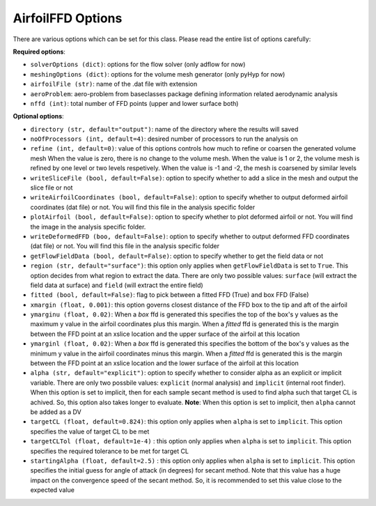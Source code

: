 ******************
AirfoilFFD Options
******************

There are various options which can be set for this class. Please read the entire list of options carefully:

**Required options**:

- ``solverOptions (dict)``: options for the flow solver (only adflow for now)
- ``meshingOptions (dict)``: options for the volume mesh generator (only pyHyp for now)
- ``airfoilFile (str)``: name of the .dat file with extension
- ``aeroProblem``: aero-problem from baseclasses package defining information related aerodynamic analysis
- ``nffd (int)``: total number of FFD points (upper and lower surface both)

**Optional options**:

- ``directory (str, default="output")``: name of the directory where the results will saved
- ``noOfProcessors (int, default=4)``: desired number of processors to run the analysis on
- ``refine (int, default=0)``: value of this options controls how much to refine or coarsen the generated volume mesh
  When the value is zero, there is no change to the volume mesh. When the value is 1 or 2, the volume mesh is refined
  by one level or two levels respetively. When the value is -1 and -2, the mesh is coarsened by similar levels
- ``writeSliceFile (bool, default=False)``: option to specify whether to add a slice in the mesh and output the slice file or not
- ``writeAirfoilCoordinates (bool, default=False)``: option to specify whether to output deformed airfoil coordinates (dat file) or not. You will find this 
  file in the analysis specific folder
- ``plotAirfoil (bool, default=False)``: option to specify whether to plot deformed airfoil or not. You will find the image in the analysis specific folder.
- ``writeDeformedFFD (boo, default=False)``: option to specify whether to output deformed FFD coordinates (dat file) or not. You will find this 
  file in the analysis specific folder
- ``getFlowFieldData (bool, default=False)``: option to specify whether to get the field data or not
- ``region (str, default="surface")``: this option only applies when ``getFlowFieldData`` is set to ``True``. This option decides from what
  region to extract the data. There are only two possible values: ``surface`` (will extract the field data at surface) and ``field`` 
  (will extract the entire field)
- ``fitted (bool, default=False)``: flag to pick between a fitted FFD (True) and box FFD (False)
- ``xmargin (float, 0.001)``: this option governs closest distance of the FFD box to the tip and aft of the airfoil
- ``ymarginu (float, 0.02)``: When a *box* ffd is generated this specifies the top of the box's y values as the maximum y 
  value in the airfoil coordinates plus this margin. When a *fitted* ffd is generated this is the margin between the FFD point 
  at an xslice location and the upper surface of the airfoil at this location
- ``ymarginl (float, 0.02)``: When a *box* ffd is generated this specifies the bottom of the box's y values as the minimum y 
  value in the airfoil coordinates minus this margin. When a *fitted* ffd is generated this is the margin between the FFD point 
  at an xslice location and the lower surface of the airfoil at this location
- ``alpha (str, default="explicit")``: option to specify whether to consider alpha as an explicit or implicit variable. There are only two possbile values:
  ``explicit`` (normal analysis) and ``implicit`` (internal root finder). When this option is set to implicit, then for each sample secant method
  is used to find alpha such that target CL is achived. So, this option also takes longer to evaluate. **Note**: When this option is set to implicit, then 
  ``alpha`` cannot be added as a DV
- ``targetCL (float, default=0.824)``: this option only applies when ``alpha`` is set to ``implicit``. 
  This option specifies the value of target CL to be met
- ``targetCLTol (float, default=1e-4)`` : this option only applies when ``alpha`` is set to ``implicit``. 
  This option specifies the required tolerance to be met for target CL
- ``startingAlpha (float, default=2.5)`` : this option only applies when ``alpha`` is set to ``implicit``.
  This option specifies the initial guess for angle of attack (in degrees) for secant method. 
  Note that this value has a huge impact on the convergence speed of the secant method. 
  So, it is recommended to set this value close to the expected value